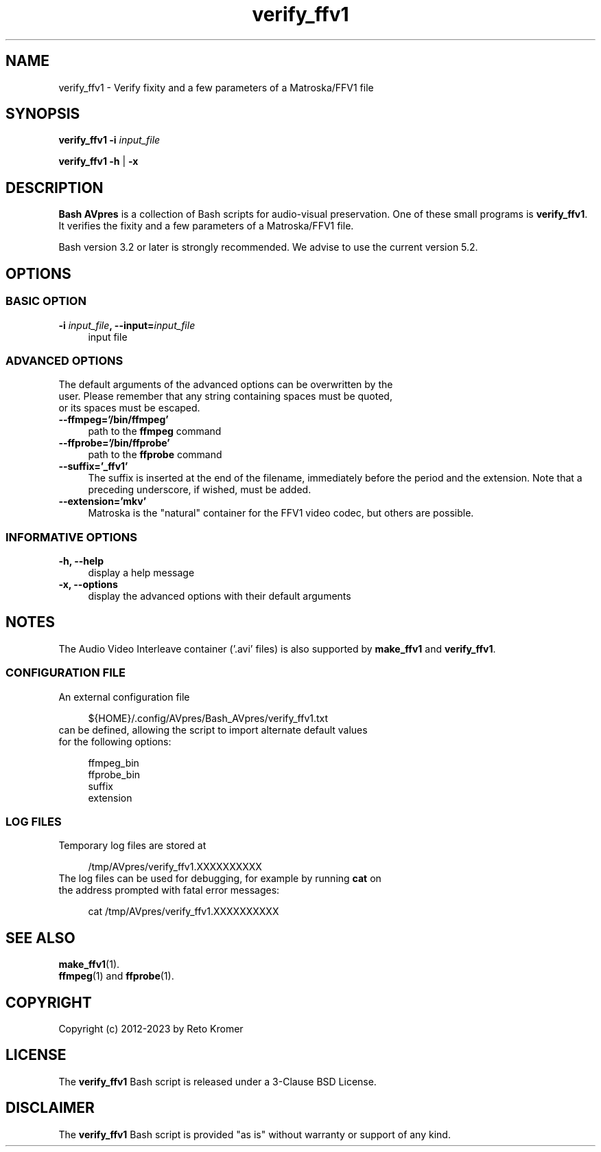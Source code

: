.TH "verify_ffv1" "1" "https://avpres.net/Bash_AVpres/" "2022-12-31" "Bash Scripts for AVpres"
.
.\" turn off justification for nroff
.if n .ad l
.\" turn off hyphenation
.nh
.
.de Sp \" vertical space (when .PP is not used)
.if t .sp .5v
.if n .sp
..
.de Vb \" begin verbatim text
.ft CW
.nf
.ne \\$1
..
.de Ve \" end verbatim text
.ft R
.fi
..
.SH NAME
verify_ffv1 - Verify fixity and a few parameters of a Matroska/FFV1 file
.SH SYNOPSIS
\fBverify_ffv1 -i \fIinput_file
.LP
\fBverify_ffv1 -h\fR | \fB-x
.SH DESCRIPTION
\fBBash AVpres\fR is a collection of Bash scripts for audio-visual preservation. One of these small programs is \fBverify_ffv1\fR. It verifies the fixity and a few parameters of a Matroska/FFV1 file.
.PP
Bash version 3.2 or later is strongly recommended. We advise to use the current version 5.2.
.SH OPTIONS
.SS BASIC OPTION
.TP 4
\fB-i \fIinput_file\fB, --input=\fIinput_file
input file
.SS ADVANCED OPTIONS
.TP 4
The default arguments of the advanced options can be overwritten by the user. Please remember that any string containing spaces must be quoted, or its spaces must be escaped.
.TP
.B --ffmpeg='/bin/ffmpeg'
path to the \fBffmpeg\fR command
.TP
.B --ffprobe='/bin/ffprobe'
path to the \fBffprobe\fR command
.TP
.B --suffix='_ffv1'
The suffix is inserted at the end of the filename, immediately before the period and the extension. Note that a preceding underscore, if wished, must be added.
.TP
.B --extension='mkv'
Matroska is the "natural" container for the FFV1 video codec, but others are possible.
.SS INFORMATIVE OPTIONS
.TP 4
.B -h, --help
display a help message
.TP
.B -x, --options
display the advanced options with their default arguments
.SH NOTES
The Audio Video Interleave container ('.avi' files) is also supported by \fBmake_ffv1\fR and \fBverify_ffv1\fR.
.SS CONFIGURATION FILE
.TP 4
An external configuration file
.Sp
.Vb 1
\&${HOME}/.config/AVpres/Bash_AVpres/verify_ffv1.txt
.Ve
.TP
can be defined, allowing the script to import alternate default values for the following options:
.Sp
.Vb 1
\&ffmpeg_bin
\&ffprobe_bin
\&suffix
\&extension
.Ve
.SS LOG FILES
.TP 4
Temporary log files are stored at
.Sp
.Vb 1
\&/tmp/AVpres/verify_ffv1.XXXXXXXXXX
.Ve
.TP
The log files can be used for debugging, for example by running \fBcat\fR on the address prompted with fatal error messages:
.Sp
.Vb 1
\&cat /tmp/AVpres/verify_ffv1.XXXXXXXXXX
.Ve
.SH SEE ALSO
.TP 4
\fBmake_ffv1\fR(1).
.TP
\fBffmpeg\fR(1) and \fBffprobe\fR(1).
.SH COPYRIGHT
Copyright (c) 2012-2023 by Reto Kromer
.SH LICENSE
The \fBverify_ffv1\fR Bash script is released under a 3-Clause BSD License.
.SH DISCLAIMER
The \fBverify_ffv1\fR Bash script is provided "as is" without warranty or support of any kind.
